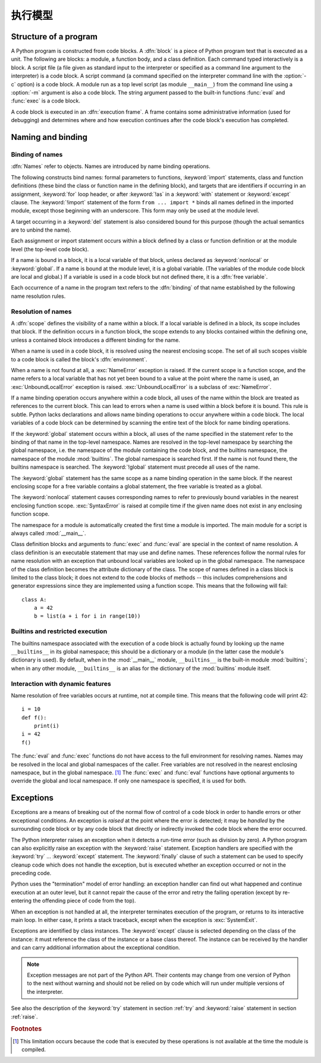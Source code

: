
.. _execmodel:

***************
执行模型
***************

.. index::
   single: execution model
   pair: code; block

.. _prog_structure:

Structure of a program
======================

.. index:: block

A Python program is constructed from code blocks.
A :dfn:`block` is a piece of Python program text that is executed as a unit.
The following are blocks: a module, a function body, and a class definition.
Each command typed interactively is a block.  A script file (a file given as
standard input to the interpreter or specified as a command line argument to the
interpreter) is a code block.  A script command (a command specified on the
interpreter command line with the :option:`-c` option) is a code block.
A module run as a top level script (as module ``__main__``) from the command
line using a :option:`-m` argument is also a code block. The string
argument passed to the built-in functions :func:`eval` and :func:`exec` is a
code block.

.. index:: pair: execution; frame

A code block is executed in an :dfn:`execution frame`.  A frame contains some
administrative information (used for debugging) and determines where and how
execution continues after the code block's execution has completed.

.. _naming:

Naming and binding
==================

.. index::
   single: namespace
   single: scope

.. _bind_names:

Binding of names
----------------

.. index::
   single: name
   pair: binding; name

:dfn:`Names` refer to objects.  Names are introduced by name binding operations.

.. index:: single: from; import statement

The following constructs bind names: formal parameters to functions,
:keyword:`import` statements, class and function definitions (these bind the
class or function name in the defining block), and targets that are identifiers
if occurring in an assignment, :keyword:`for` loop header, or after
:keyword:`!as` in a :keyword:`with` statement or :keyword:`except` clause.
The :keyword:`!import` statement
of the form ``from ... import *`` binds all names defined in the imported
module, except those beginning with an underscore.  This form may only be used
at the module level.

A target occurring in a :keyword:`del` statement is also considered bound for
this purpose (though the actual semantics are to unbind the name).

Each assignment or import statement occurs within a block defined by a class or
function definition or at the module level (the top-level code block).

.. index:: pair: free; variable

If a name is bound in a block, it is a local variable of that block, unless
declared as :keyword:`nonlocal` or :keyword:`global`.  If a name is bound at
the module level, it is a global variable.  (The variables of the module code
block are local and global.)  If a variable is used in a code block but not
defined there, it is a :dfn:`free variable`.

Each occurrence of a name in the program text refers to the :dfn:`binding` of
that name established by the following name resolution rules.

.. _resolve_names:

Resolution of names
-------------------

.. index:: scope

A :dfn:`scope` defines the visibility of a name within a block.  If a local
variable is defined in a block, its scope includes that block.  If the
definition occurs in a function block, the scope extends to any blocks contained
within the defining one, unless a contained block introduces a different binding
for the name.

.. index:: single: environment

When a name is used in a code block, it is resolved using the nearest enclosing
scope.  The set of all such scopes visible to a code block is called the block's
:dfn:`environment`.

.. index::
   single: NameError (built-in exception)
   single: UnboundLocalError

When a name is not found at all, a :exc:`NameError` exception is raised.
If the current scope is a function scope, and the name refers to a local
variable that has not yet been bound to a value at the point where the name is
used, an :exc:`UnboundLocalError` exception is raised.
:exc:`UnboundLocalError` is a subclass of :exc:`NameError`.

If a name binding operation occurs anywhere within a code block, all uses of the
name within the block are treated as references to the current block.  This can
lead to errors when a name is used within a block before it is bound.  This rule
is subtle.  Python lacks declarations and allows name binding operations to
occur anywhere within a code block.  The local variables of a code block can be
determined by scanning the entire text of the block for name binding operations.

If the :keyword:`global` statement occurs within a block, all uses of the name
specified in the statement refer to the binding of that name in the top-level
namespace.  Names are resolved in the top-level namespace by searching the
global namespace, i.e. the namespace of the module containing the code block,
and the builtins namespace, the namespace of the module :mod:`builtins`.  The
global namespace is searched first.  If the name is not found there, the
builtins namespace is searched.  The :keyword:`!global` statement must precede
all uses of the name.

The :keyword:`global` statement has the same scope as a name binding operation
in the same block.  If the nearest enclosing scope for a free variable contains
a global statement, the free variable is treated as a global.

.. XXX say more about "nonlocal" semantics here

The :keyword:`nonlocal` statement causes corresponding names to refer
to previously bound variables in the nearest enclosing function scope.
:exc:`SyntaxError` is raised at compile time if the given name does not
exist in any enclosing function scope.

.. index:: module: __main__

The namespace for a module is automatically created the first time a module is
imported.  The main module for a script is always called :mod:`__main__`.

Class definition blocks and arguments to :func:`exec` and :func:`eval` are
special in the context of name resolution.
A class definition is an executable statement that may use and define names.
These references follow the normal rules for name resolution with an exception
that unbound local variables are looked up in the global namespace.
The namespace of the class definition becomes the attribute dictionary of
the class. The scope of names defined in a class block is limited to the
class block; it does not extend to the code blocks of methods -- this includes
comprehensions and generator expressions since they are implemented using a
function scope.  This means that the following will fail::

   class A:
       a = 42
       b = list(a + i for i in range(10))

.. _restrict_exec:

Builtins and restricted execution
---------------------------------

.. index:: pair: restricted; execution

.. impl-detail::

   Users should not touch ``__builtins__``; it is strictly an implementation
   detail.  Users wanting to override values in the builtins namespace should
   :keyword:`import` the :mod:`builtins` module and modify its
   attributes appropriately.

The builtins namespace associated with the execution of a code block
is actually found by looking up the name ``__builtins__`` in its
global namespace; this should be a dictionary or a module (in the
latter case the module's dictionary is used).  By default, when in the
:mod:`__main__` module, ``__builtins__`` is the built-in module
:mod:`builtins`; when in any other module, ``__builtins__`` is an
alias for the dictionary of the :mod:`builtins` module itself.


.. _dynamic-features:

Interaction with dynamic features
---------------------------------

Name resolution of free variables occurs at runtime, not at compile time.
This means that the following code will print 42::

   i = 10
   def f():
       print(i)
   i = 42
   f()

.. XXX from * also invalid with relative imports (at least currently)

The :func:`eval` and :func:`exec` functions do not have access to the full
environment for resolving names.  Names may be resolved in the local and global
namespaces of the caller.  Free variables are not resolved in the nearest
enclosing namespace, but in the global namespace.  [#]_ The :func:`exec` and
:func:`eval` functions have optional arguments to override the global and local
namespace.  If only one namespace is specified, it is used for both.


.. _exceptions:

Exceptions
==========

.. index:: single: exception

.. index::
   single: raise an exception
   single: handle an exception
   single: exception handler
   single: errors
   single: error handling

Exceptions are a means of breaking out of the normal flow of control of a code
block in order to handle errors or other exceptional conditions.  An exception
is *raised* at the point where the error is detected; it may be *handled* by the
surrounding code block or by any code block that directly or indirectly invoked
the code block where the error occurred.

The Python interpreter raises an exception when it detects a run-time error
(such as division by zero).  A Python program can also explicitly raise an
exception with the :keyword:`raise` statement. Exception handlers are specified
with the :keyword:`try` ... :keyword:`except` statement.  The :keyword:`finally`
clause of such a statement can be used to specify cleanup code which does not
handle the exception, but is executed whether an exception occurred or not in
the preceding code.

.. index:: single: termination model

Python uses the "termination" model of error handling: an exception handler can
find out what happened and continue execution at an outer level, but it cannot
repair the cause of the error and retry the failing operation (except by
re-entering the offending piece of code from the top).

.. index:: single: SystemExit (built-in exception)

When an exception is not handled at all, the interpreter terminates execution of
the program, or returns to its interactive main loop.  In either case, it prints
a stack traceback, except when the exception is :exc:`SystemExit`.

Exceptions are identified by class instances.  The :keyword:`except` clause is
selected depending on the class of the instance: it must reference the class of
the instance or a base class thereof.  The instance can be received by the
handler and can carry additional information about the exceptional condition.

.. note::

   Exception messages are not part of the Python API.  Their contents may change
   from one version of Python to the next without warning and should not be
   relied on by code which will run under multiple versions of the interpreter.

See also the description of the :keyword:`try` statement in section :ref:`try`
and :keyword:`raise` statement in section :ref:`raise`.


.. rubric:: Footnotes

.. [#] This limitation occurs because the code that is executed by these operations
       is not available at the time the module is compiled.
